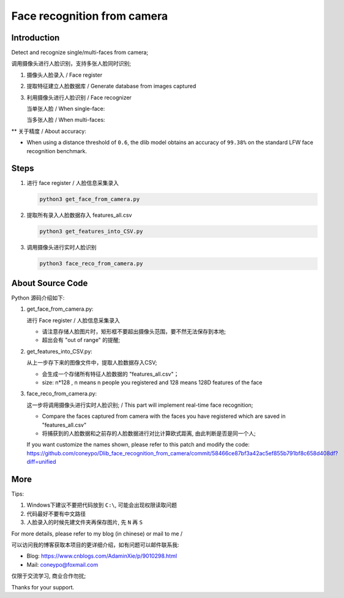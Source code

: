 Face recognition from camera
############################

Introduction
************

Detect and recognize single/multi-faces from camera;

调用摄像头进行人脸识别，支持多张人脸同时识别;


#. 摄像头人脸录入 / Face register

   .. image:: introduction/get_face_from_camera.png
      :align: center

#. 提取特征建立人脸数据库 / Generate database from images captured
#. 利用摄像头进行人脸识别 / Face recognizer
   
   当单张人脸 / When single-face:
   
   .. image:: introduction/face_reco_single_person.png
      :align: center

   当多张人脸 / When multi-faces:
   
   .. image:: introduction/face_reco_two_people.png
      :align: center

** 关于精度 / About accuracy:

* When using a distance threshold of ``0.6``, the dlib model obtains an accuracy of ``99.38%`` on the standard LFW face recognition benchmark.


Steps
*****

#. 进行 face register / 人脸信息采集录入

   .. code-block:: python

      python3 get_face_from_camera.py

#. 提取所有录入人脸数据存入 features_all.csv

   .. code-block:: python

      python3 get_features_into_CSV.py

#. 调用摄像头进行实时人脸识别

   .. code-block:: python

      python3 face_reco_from_camera.py


About Source Code
*****************

Python 源码介绍如下:

#. get_face_from_camera.py: 

   进行 Face register / 人脸信息采集录入

   * 请注意存储人脸图片时，矩形框不要超出摄像头范围，要不然无法保存到本地;
   * 超出会有 "out of range" 的提醒;


#. get_features_into_CSV.py: 
     
   从上一步存下来的图像文件中，提取人脸数据存入CSV;
  
   * 会生成一个存储所有特征人脸数据的 "features_all.csv"；
   * size: n*128 , n means n people you registered and 128 means 128D features of the face


#. face_reco_from_camera.py: 

   这一步将调用摄像头进行实时人脸识别; / This part will implement real-time face recognition;
  
   * Compare the faces captured from camera with the faces you have registered which are saved in "features_all.csv"
   
   * 将捕获到的人脸数据和之前存的人脸数据进行对比计算欧式距离, 由此判断是否是同一个人;
   
   If you want customize the names shown, please refer to this patch and modify the code: https://github.com/coneypo/Dlib_face_recognition_from_camera/commit/58466ce87bf3a42ac5ef855b791bf8c658d408df?diff=unified


More
****

Tips:

1. Windows下建议不要把代码放到 ``C:\``, 可能会出现权限读取问题

2. 代码最好不要有中文路径

3. 人脸录入的时候先建文件夹再保存图片, 先 ``N`` 再 ``S``

For more details, please refer to my blog (in chinese) or mail to me /

可以访问我的博客获取本项目的更详细介绍，如有问题可以邮件联系我:

* Blog: https://www.cnblogs.com/AdaminXie/p/9010298.html
  
* Mail: coneypo@foxmail.com


仅限于交流学习, 商业合作勿扰;

Thanks for your support.

